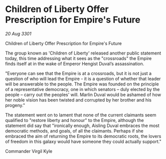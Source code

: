 * Children of Liberty Offer Prescription for Empire's Future

/20 Aug 3301/

Children of Liberty Offer Prescription for Empire's Future 
 
The group known as 'Children of Liberty' released another public statement today, this time addressing what it sees as the "crossroads" the Empire finds itself at in the wake of Emperor Hengist Duval’s assassination. 

"Everyone can see that the Empire is at a crossroads, but it is not just a question of who will lead the Empire - it is a question of whether that leader will be answerable to the people. The Empire was founded on the principle of a representative democracy, one in which senators – duly elected by the people – carry out the peoples' will. Marlin Duval would be ashamed of how her noble vision has been twisted and corrupted by her brother and his progeny." 

The statement went on to lament that none of the current claimants seem qualified to "restore liberty and honour" to the Empire, although the statement did say that "ironically enough, Aisling Duval embraces the most democratic methods, and goals, of all the claimants. Perhaps if she embraced the aim of returning the Empire to its democratic roots, the lovers of freedom in this galaxy would have someone they could actually support." 

Commander Virgil Kyle